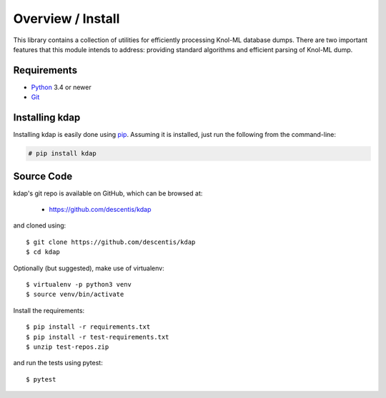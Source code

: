 .. _intro_toplevel:

==================
Overview / Install
==================

This library contains a collection of utilities for efficiently processing Knol-ML database dumps. There are two important features that this module intends to address: providing standard algorithms and efficient parsing of Knol-ML dump.

Requirements
============

* `Python`_ 3.4 or newer
* `Git`_

.. _Python: https://www.python.org
.. _Git: https://git-scm.com/

Installing kdap
====================

Installing kdap is easily done using `pip`_. Assuming it is installed, just run the following from the command-line:

.. _pip: https://pip.pypa.io/en/latest/installing.html

.. sourcecode:: none

    # pip install kdap


Source Code
===========

kdap's git repo is available on GitHub, which can be browsed at:

 * https://github.com/descentis/kdap

and cloned using::

    $ git clone https://github.com/descentis/kdap
    $ cd kdap

Optionally (but suggested), make use of virtualenv::
    
    $ virtualenv -p python3 venv
    $ source venv/bin/activate

Install the requirements::
    
    $ pip install -r requirements.txt
    $ pip install -r test-requirements.txt
    $ unzip test-repos.zip

and run the tests using pytest::

    $ pytest

